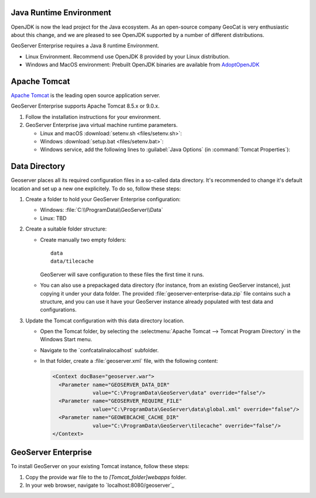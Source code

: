 
Java Runtime Environment
------------------------

OpenJDK is now the lead project for the Java ecosystem. As an open-source company GeoCat is very enthusiastic about this change, and we are pleased to see OpenJDK supported by a number of different distributions.

GeoServer Enterprise requires a Java 8 runtime Environment.

* Linux Environment. Recommend use OpenJDK 8 provided by your Linux distribution.
* Windows and MacOS environment: Prebuilt OpenJDK binaries are available from `AdoptOpenJDK <https://adoptopenjdk.net>`__

.. tip: Oracle customers are welcome to continue using `Oracle JDK <https://www.oracle.com/technetwork/java/javase/downloads/jdk8-downloads-2133151.html>`__ (keeping in mind that license terms have changed and this is no longer available free of chrage).

.. only:: premium
   
   .. note:: GeoServer Enterprise Premium customers may also make use of Java 11 at this time.

Apache Tomcat
-------------

`Apache Tomcat <https://tomcat.apache.org>`__ is the leading open source application server.

GeoServer Enterprise supports Apache Tomcat 8.5.x or 9.0.x.



#. Follow the installation instructions for your environment.

#. GeoServer Enterprise java virtual machine runtime parameters.
   
   * Linux and macOS :download:`setenv.sh <files/setenv.sh>`:
   
     .. literalinclude:: files/setenv.sh
        :language: shell
   
   * Windows :download:`setup.bat <files/setenv.bat>`:
     
     .. literalinclude:: files/setenv.bat
        :language: batch
        
   * Windows service, add the following lines to :guilabel:`Java Options` (in :command:`Tomcat Properties`):
     
     .. code-block:: bat
        :emphasize-lines: 6-9
         
        -Dcatalina.home=C:\Program Files\Apache Software Foundation\Tomcat 9.0
        -Dcatalina.base=C:\Program Files\Apache Software Foundation\Tomcat 9.0
        -Djava.io.tmpdir=C:\Program Files\Apache Software Foundation\Tomcat 9.0\temp
        -Djava.util.logging.manager=org.apache.juli.ClassLoaderLogManager
        -Djava.util.logging.config.file=C:\Program Files\Apache Software Foundation\Tomcat 9.0\conf\logging.properties
        -XX:SoftRefLRUPolicyMSPerMB=36000
        -XX:-UsePerfData
        -Dorg.geotools.referencing.forceXY=true
        -Dorg.geotoools.render.lite.scale.unitCompensation=true
     
      
.. only:: premium

   .. note:: GeoServer Enterprise Premium customers may also make use of their own application server.
  
      When making use of your own application server please pay special attention to the JVM options required for the GeoServer application.

Data Directory
--------------

Geoserver places all its required configuration files in a so-called data directory. It's recommended to change it's default location and set up a new one explicitely. To do so, follow these steps:

#. Create a folder to hold your GeoServer Enterprise configuration:
   
   * Windows: :file:`C:\\ProgramData\\GeoServer\\Data`
   
   * Linux: TBD

#. Create a suitable folder structure:

   * Create manually two empty folders::
     
        data
        data/tilecache 
     
     GeoServer will save configuration to these files the first time it runs.
   
   * You can also use a prepackaged data directory (for instance, from an existing GeoServer instance), just copying it under your data folder. The provided :file:`geoserver-enterprise-data.zip` file contains such a structure, and you can use it have your GeoServer instance already populated with test data and configurations.

#. Update the Tomcat configuration with this data directory location.
   
   * Open the Tomcat folder, by selecting the :selectmenu:`Apache Tomcat --> Tomcat Program Directory` in the Windows Start menu.

   * Navigate to the `conf\catalina\localhost\` subfolder.

   * In that folder, create a :file:`geoserver.xml` file, with the following content:
   
     .. code-block:: xml
    
        <Context docBase="geoserver.war">
          <Parameter name="GEOSERVER_DATA_DIR"
                     value="C:\ProgramData\GeoServer\data" override="false"/>
          <Parameter name="GEOSERVER_REQUIRE_FILE"
                     value="C:\ProgramData\GeoServer\data\global.xml" override="false"/>
          <Parameter name="GEOWEBCACHE_CACHE_DIR"
                     value="C:\ProgramData\GeoServer\tilecache" override="false"/>
        </Context>

GeoServer Enterprise
--------------------

To install GeoServer on your existing Tomcat instance, follow these steps:

#. Copy the provide war file to the to `[Tomcat_folder]\webapps` folder.

#. In your web browser, navigate to `localhost:8080/geoserver`_